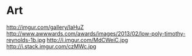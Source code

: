 * Art
  http://imgur.com/gallery/IaHuZ
  http://www.awwwards.com/awards/images/2013/02/low-poly-timothy-reynolds-1b.jpg
  http://i.imgur.com/MdCWeiC.jpg
  http://i.stack.imgur.com/czMWc.jpg
